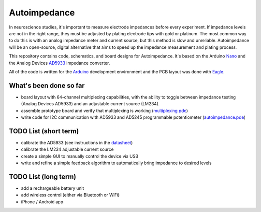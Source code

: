 =====================
Autoimpedance
=====================

In neuroscience studies, it's important to measure electrode impedances before every experiment. If impedance levels are not in the right range, they must be adjusted by plating electrode tips with gold or platinum. The most common way to do this is with an analog impedance meter and current source, but this method is slow and unreliable. Autoimpedance will be an open-source, digital alternative that aims to speed up the impedance measurement and plating process.

This repository contains code, schematics, and board designs for Autoimpedance. It's based on the Arduino Nano_ and the Analog Devices AD5933_ impedance converter.

All of the code is written for the Arduino_ development environment and the PCB layout was done with Eagle_.

What's been done so far
-----------------------------------
- board layout with 64-channel multiplexing capabilities, with the ability to toggle between impedance testing (Analog Devices AD5933) and an adjustable current source (LM234).
- assemble prototype board and verify that multiplexing is working (multiplexing.pde_)
- write code for I2C communication with AD5933 and AD5245 programmable potentiometer (autoimpedance.pde_)

TODO List (short term)
-------------------------------
- calibrate the AD5933 (see instructions in the datasheet_)
- calibrate the LM234 adjustable current source
- create a simple GUI to manually control the device via USB
- write and refine a simple feedback algorithm to automatically bring impedance to desired levels

TODO List (long term)
--------------------------------
- add a rechargeable battery unit
- add wireless control (either via Bluetooth or WiFi)
- iPhone / Android app


.. _Nano: http://www.gravitech.us/arna30wiatp.html
.. _AD5933: http://www.analog.com/en/rfif-components/direct-digital-synthesis-dds/ad5933/products/product.html
.. _Arduino: http://www.arduino.cc/
.. _Eagle: http://www.cadsoftusa.com/
.. _datasheet: https://github.com/open-ephys/autoimpedance/blob/master/PCB/AD5933.pdf
.. _autoimpedance.pde: https://github.com/open-ephys/autoimpedance/blob/master/autoimpedance.pde
.. _multiplexing.pde: https://github.com/open-ephys/autoimpedance/blob/master/multiplexing.pde
